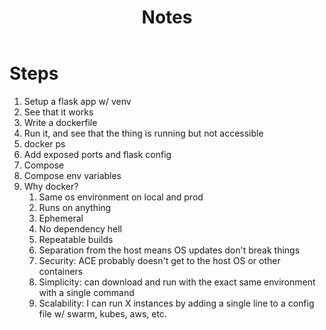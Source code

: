 #+title: Notes
* Steps
1. Setup a flask app w/ venv
2. See that it works
3. Write a dockerfile
4. Run it, and see that the thing is running but not accessible
5. docker ps
6. Add exposed ports and flask config
7. Compose
8. Compose env variables
9. Why docker?
   1. Same os environment on local and prod
   2. Runs on anything
   3. Ephemeral
   4. No dependency hell
   5. Repeatable builds
   6. Separation from the host means OS updates don't break things
   7. Security: ACE probably doesn't get to the host OS or other containers
   8. Simplicity: can download and run with the exact same environment with a single command
   9. Scalability: I can run X instances by adding a single line to a config file w/ swarm, kubes, aws, etc.

